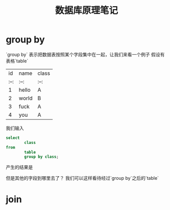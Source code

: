 #+title: 数据库原理笔记

* COMMENT having
*having* 作用在查询语句中

我们先来看一条执行错误的sql语句
#+BEGIN_SRC sql
  select
          count(*) as 'count'
  from
          db_name
  where
          count > 1;
#+END_SRC

这种情况下，函数调用语句`count(\*)` 的别名'count' 需要在整个sql语句执行完才会生成，
为了解决这种情况，mysql引入了 *having* 查询条件，使我们可以直接用`count(\*)`来查询
#+BEGIN_SRC sql
  select
          count(*)
  from
          db_name
  having
          count(*) > 1;
#+END_SRC

# TODO
#+BEGIN_SRC sql
select
    sc.sno, count(cno)
from
    sc
    join student on student.sno = sc.sno
    group by student.sno
having
    avg(grade) > 85;

#+END_SRC

* group by
`group by` 表示把数据表按照某个字段集中在一起，让我们来看一个例子
假设有表格`table`
|   id | name  | class |
| :--: | :--:  | :--:  |
|    1 | hello | A     |
|    2 | world | B     |
|    3 | fuck  | A     |
|    4 | you   | A     |


我们输入
#+BEGIN_SRC sql
  select	
          class
  from
          table
          group by class;
#+END_SRC
产生的结果是

但是其他的字段到哪里去了？
我们可以这样看待经过`group by`之后的`table`


* join
